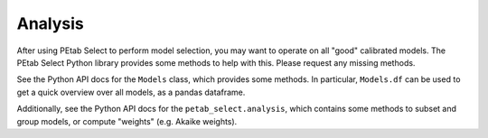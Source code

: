 Analysis
========

After using PEtab Select to perform model selection, you may want to operate on all "good" calibrated models.
The PEtab Select Python library provides some methods to help with this. Please request any missing methods.

See the Python API docs for the ``Models`` class, which provides some methods. In particular, ``Models.df`` can be used
to get a quick overview over all models, as a pandas dataframe.

Additionally, see the Python API docs for the ``petab_select.analysis``, which contains some methods to subset and group models,
or compute "weights" (e.g. Akaike weights).
